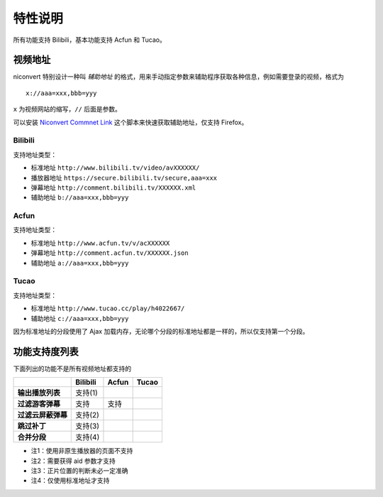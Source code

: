 ########
特性说明
########

所有功能支持 Bilibili，基本功能支持 Acfun 和 Tucao。

视频地址
========

niconvert 特别设计一种叫 *辅助地址* 的格式，用来手动指定参数来辅助程序获取各种信息，例如需要登录的视频，格式为 ::

    x://aaa=xxx,bbb=yyy

``x`` 为视频网站的缩写，``//`` 后面是参数。

可以安装 `Niconvert Commnet Link`_ 这个脚本来快速获取辅助地址，仅支持 Firefox。

.. _Niconvert Commnet Link: http://userscripts.org/scripts/show/130401

Bilibili
--------

支持地址类型：

* 标准地址 ``http://www.bilibili.tv/video/avXXXXXX/``

* 播放器地址 ``https://secure.bilibili.tv/secure,aaa=xxx``

* 弹幕地址 ``http://comment.bilibili.tv/XXXXXX.xml``

* 辅助地址 ``b://aaa=xxx,bbb=yyy``

Acfun
-----

支持地址类型：

* 标准地址 ``http://www.acfun.tv/v/acXXXXXX``

* 弹幕地址 ``http://comment.acfun.tv/XXXXXX.json``

* 辅助地址 ``a://aaa=xxx,bbb=yyy``

Tucao
-----

支持地址类型：

* 标准地址 ``http://www.tucao.cc/play/h4022667/``

* 辅助地址 ``c://aaa=xxx,bbb=yyy``

因为标准地址的分段使用了 Ajax 加载内存，无论哪个分段的标准地址都是一样的，所以仅支持第一个分段。

功能支持度列表
==============

下面列出的功能不是所有视频地址都支持的

+--------------------+----------+-------+-------+
|                    | Bilibili | Acfun | Tucao |
+====================+==========+=======+=======+
| **输出播放列表**   | 支持(1)  |       |       |
+--------------------+----------+-------+-------+
| **过滤游客弹幕**   | 支持     | 支持  |       |
+--------------------+----------+-------+-------+
| **过滤云屏蔽弹幕** | 支持(2)  |       |       |
+--------------------+----------+-------+-------+
| **跳过补丁**       | 支持(3)  |       |       |
+--------------------+----------+-------+-------+
| **合并分段**       | 支持(4)  |       |       |
+--------------------+----------+-------+-------+

* 注1：使用非原生播放器的页面不支持

* 注2：需要获得 aid 参数才支持

* 注3：正片位置的判断未必一定准确

* 注4：仅使用标准地址才支持
